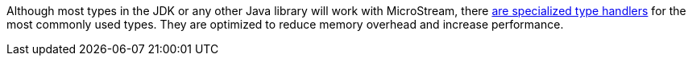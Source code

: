 Although most types in the JDK or any other Java library will work with MicroStream, there https://docs.microstream.one/manual/5.0/storage/addendum/specialized-type-handlers.html[are specialized type handlers] for the most commonly used types.
They are optimized to reduce memory overhead and increase performance.
